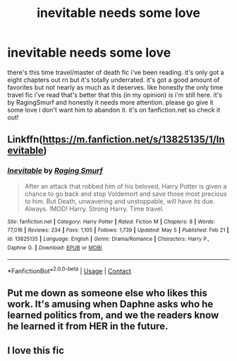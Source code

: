 #+TITLE: inevitable needs some love

* inevitable needs some love
:PROPERTIES:
:Author: alexwwmt
:Score: 2
:DateUnix: 1621479659.0
:DateShort: 2021-May-20
:FlairText: Misc
:END:
there's this time travel/master of death fic i've been reading. it's only got a eight chapters out rn but it's totally underrated. it's got a good amount of favorites but not nearly as much as it deserves. like honestly the only time travel fic i've read that's better that this (in my opinion) is i'm still here. it's by RagingSmurf and honestly it needs more attention. please go give it some love i don't want him to abandon it. it's on fanfiction.net so check it out!


** Linkffn([[https://m.fanfiction.net/s/13825135/1/Inevitable]])
:PROPERTIES:
:Author: nock_out_
:Score: 2
:DateUnix: 1621482889.0
:DateShort: 2021-May-20
:END:

*** [[https://www.fanfiction.net/s/13825135/1/][*/Inevitable/*]] by [[https://www.fanfiction.net/u/14698781/Raging-Smurf][/Raging Smurf/]]

#+begin_quote
  After an attack that robbed him of his beloved, Harry Potter is given a chance to go back and stop Voldemort and save those most precious to him. But Death, unwavering and unstoppable, will have its due. Always. !MOD! Harry. Strong Harry. Time travel.
#+end_quote

^{/Site/:} ^{fanfiction.net} ^{*|*} ^{/Category/:} ^{Harry} ^{Potter} ^{*|*} ^{/Rated/:} ^{Fiction} ^{M} ^{*|*} ^{/Chapters/:} ^{8} ^{*|*} ^{/Words/:} ^{77,016} ^{*|*} ^{/Reviews/:} ^{234} ^{*|*} ^{/Favs/:} ^{1,105} ^{*|*} ^{/Follows/:} ^{1,739} ^{*|*} ^{/Updated/:} ^{May} ^{5} ^{*|*} ^{/Published/:} ^{Feb} ^{21} ^{*|*} ^{/id/:} ^{13825135} ^{*|*} ^{/Language/:} ^{English} ^{*|*} ^{/Genre/:} ^{Drama/Romance} ^{*|*} ^{/Characters/:} ^{Harry} ^{P.,} ^{Daphne} ^{G.} ^{*|*} ^{/Download/:} ^{[[http://www.ff2ebook.com/old/ffn-bot/index.php?id=13825135&source=ff&filetype=epub][EPUB]]} ^{or} ^{[[http://www.ff2ebook.com/old/ffn-bot/index.php?id=13825135&source=ff&filetype=mobi][MOBI]]}

--------------

*FanfictionBot*^{2.0.0-beta} | [[https://github.com/FanfictionBot/reddit-ffn-bot/wiki/Usage][Usage]] | [[https://www.reddit.com/message/compose?to=tusing][Contact]]
:PROPERTIES:
:Author: FanfictionBot
:Score: 1
:DateUnix: 1621482908.0
:DateShort: 2021-May-20
:END:


** Put me down as someone else who likes this work. It's amusing when Daphne asks who he learned politics from, and we the readers know he learned it from HER in the future.
:PROPERTIES:
:Author: Cyfric_G
:Score: 2
:DateUnix: 1621486653.0
:DateShort: 2021-May-20
:END:


** I love this fic
:PROPERTIES:
:Author: emmakearns
:Score: 2
:DateUnix: 1621541507.0
:DateShort: 2021-May-21
:END:

